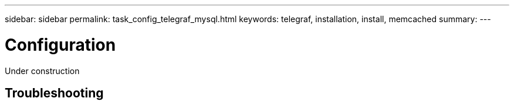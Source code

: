 ---
sidebar: sidebar
permalink: task_config_telegraf_mysql.html
keywords: telegraf, installation, install, memcached
summary: 
---

= Configuration

:toc: macro
:hardbreaks:
:toclevels: 1
:nofooter:
:icons: font
:linkattrs:
:imagesdir: ./media/



[.lead]
Under construction



== Troubleshooting